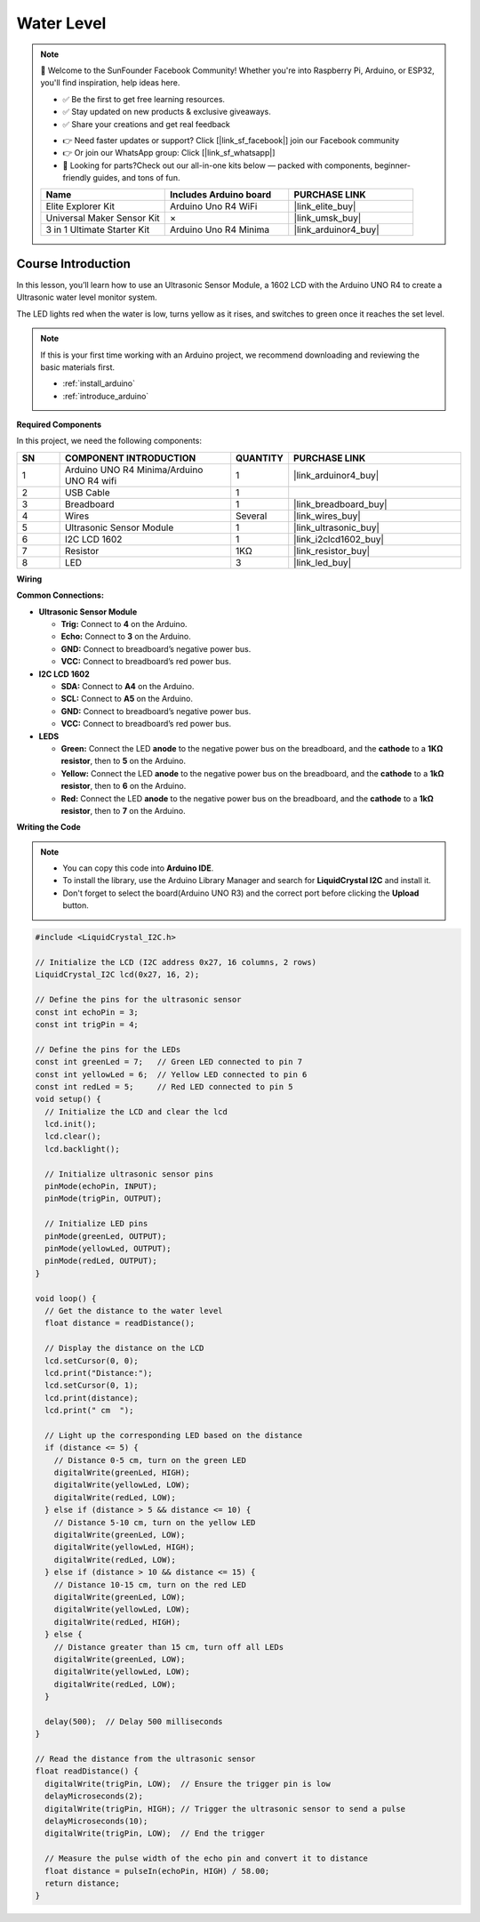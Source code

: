 .. _water_level:

Water Level
==============================================================

.. note::
  
  🌟 Welcome to the SunFounder Facebook Community! Whether you're into Raspberry Pi, Arduino, or ESP32, you'll find inspiration, help ideas here.
   
  - ✅ Be the first to get free learning resources. 
   
  - ✅ Stay updated on new products & exclusive giveaways. 
   
  - ✅ Share your creations and get real feedback
   
  * 👉 Need faster updates or support? Click [|link_sf_facebook|] join our Facebook community 

  * 👉 Or join our WhatsApp group: Click [|link_sf_whatsapp|]
   
  * 🎁 Looking for parts?Check out our all-in-one kits below — packed with components, beginner-friendly guides, and tons of fun.
  
  .. list-table::
    :widths: 20 20 20
    :header-rows: 1

    *   - Name	
        - Includes Arduino board
        - PURCHASE LINK
    *   - Elite Explorer Kit
        - Arduino Uno R4 WiFi
        - |link_elite_buy|
    *   - Universal Maker Sensor Kit
        - ×
        - |link_umsk_buy|
    *   - 3 in 1 Ultimate Starter Kit	
        - Arduino Uno R4 Minima
        - |link_arduinor4_buy|

Course Introduction
------------------------

In this lesson, you’ll learn how to use  an Ultrasonic Sensor Module, a 1602 LCD with the Arduino UNO R4 to create a Ultrasonic water level monitor system.

The LED lights red when the water is low, turns yellow as it rises, and switches to green once it reaches the set level.

.. raw:: html

  <iframe width="700" height="394" src="https://www.youtube.com/embed/yXNe92a6Giw?si=44xzXrcJH05ZQBDP" title="YouTube video player" frameborder="0" allow="accelerometer; autoplay; clipboard-write; encrypted-media; gyroscope; picture-in-picture; web-share" referrerpolicy="strict-origin-when-cross-origin" allowfullscreen></iframe>

.. note::

  If this is your first time working with an Arduino project, we recommend downloading and reviewing the basic materials first.
  
  * :ref:`install_arduino`
  * :ref:`introduce_arduino`

**Required Components**

In this project, we need the following components:

.. list-table::
    :widths: 5 20 5 20
    :header-rows: 1

    *   - SN
        - COMPONENT INTRODUCTION	
        - QUANTITY
        - PURCHASE LINK

    *   - 1
        - Arduino UNO R4 Minima/Arduino UNO R4 wifi
        - 1
        - |link_arduinor4_buy|
    *   - 2
        - USB Cable
        - 1
        - 
    *   - 3
        - Breadboard
        - 1
        - |link_breadboard_buy|
    *   - 4
        - Wires
        - Several
        - |link_wires_buy|
    *   - 5
        - Ultrasonic Sensor Module
        - 1
        - |link_ultrasonic_buy|
    *   - 6
        - I2C LCD 1602
        - 1
        - |link_i2clcd1602_buy|
    *   - 7
        - Resistor
        - 1KΩ
        - |link_resistor_buy|
    *   - 8
        - LED
        - 3
        - |link_led_buy|

**Wiring**

.. image:: img/water_level_bb.png

**Common Connections:**

* **Ultrasonic Sensor Module**

  - **Trig:** Connect to **4** on the Arduino.
  - **Echo:** Connect to **3** on the Arduino.
  - **GND:** Connect to breadboard’s negative power bus.
  - **VCC:** Connect to breadboard’s red power bus.

* **I2C LCD 1602**

  - **SDA:** Connect to **A4** on the Arduino.
  - **SCL:** Connect to **A5** on the Arduino.
  - **GND:** Connect to breadboard’s negative power bus.
  - **VCC:** Connect to breadboard’s red power bus.

* **LEDS**

  - **Green:** Connect the LED **anode** to the negative power bus on the breadboard, and the **cathode** to a **1KΩ resistor**, then to **5** on the Arduino.
  - **Yellow:** Connect the LED **anode** to the negative power bus on the breadboard, and the **cathode** to a **1kΩ resistor**, then to **6** on the Arduino.
  - **Red:** Connect the LED **anode** to the negative power bus on the breadboard, and the **cathode** to a **1kΩ resistor**, then to **7** on the Arduino.

**Writing the Code**

.. note::

    * You can copy this code into **Arduino IDE**. 
    * To install the library, use the Arduino Library Manager and search for **LiquidCrystal I2C** and install it.
    * Don't forget to select the board(Arduino UNO R3) and the correct port before clicking the **Upload** button.

.. code-block:: arduino

      #include <LiquidCrystal_I2C.h>

      // Initialize the LCD (I2C address 0x27, 16 columns, 2 rows)
      LiquidCrystal_I2C lcd(0x27, 16, 2);

      // Define the pins for the ultrasonic sensor
      const int echoPin = 3;
      const int trigPin = 4;

      // Define the pins for the LEDs
      const int greenLed = 7;   // Green LED connected to pin 7
      const int yellowLed = 6;  // Yellow LED connected to pin 6
      const int redLed = 5;     // Red LED connected to pin 5
      void setup() {
        // Initialize the LCD and clear the lcd
        lcd.init();
        lcd.clear();
        lcd.backlight();
        
        // Initialize ultrasonic sensor pins
        pinMode(echoPin, INPUT);
        pinMode(trigPin, OUTPUT);
        
        // Initialize LED pins
        pinMode(greenLed, OUTPUT);
        pinMode(yellowLed, OUTPUT);
        pinMode(redLed, OUTPUT);
      }

      void loop() {
        // Get the distance to the water level
        float distance = readDistance();
        
        // Display the distance on the LCD
        lcd.setCursor(0, 0);
        lcd.print("Distance:");
        lcd.setCursor(0, 1);
        lcd.print(distance);
        lcd.print(" cm  ");

        // Light up the corresponding LED based on the distance
        if (distance <= 5) {
          // Distance 0-5 cm, turn on the green LED
          digitalWrite(greenLed, HIGH);
          digitalWrite(yellowLed, LOW);
          digitalWrite(redLed, LOW);
        } else if (distance > 5 && distance <= 10) {
          // Distance 5-10 cm, turn on the yellow LED
          digitalWrite(greenLed, LOW);
          digitalWrite(yellowLed, HIGH);
          digitalWrite(redLed, LOW);
        } else if (distance > 10 && distance <= 15) {
          // Distance 10-15 cm, turn on the red LED
          digitalWrite(greenLed, LOW);
          digitalWrite(yellowLed, LOW);
          digitalWrite(redLed, HIGH);
        } else {
          // Distance greater than 15 cm, turn off all LEDs
          digitalWrite(greenLed, LOW);
          digitalWrite(yellowLed, LOW);
          digitalWrite(redLed, LOW);
        }

        delay(500);  // Delay 500 milliseconds
      }

      // Read the distance from the ultrasonic sensor
      float readDistance() {
        digitalWrite(trigPin, LOW);  // Ensure the trigger pin is low
        delayMicroseconds(2);
        digitalWrite(trigPin, HIGH); // Trigger the ultrasonic sensor to send a pulse
        delayMicroseconds(10);
        digitalWrite(trigPin, LOW);  // End the trigger
        
        // Measure the pulse width of the echo pin and convert it to distance
        float distance = pulseIn(echoPin, HIGH) / 58.00;
        return distance;
      }
